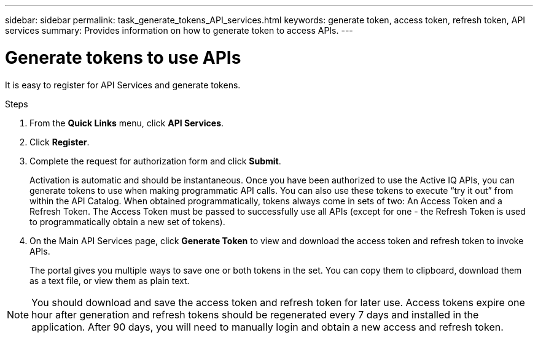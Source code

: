 ---
sidebar: sidebar
permalink: task_generate_tokens_API_services.html
keywords: generate token, access token, refresh token, API services
summary: Provides information on how to generate token to access APIs.
---

= Generate tokens to use APIs
:toc: macro
:toclevels: 1
:hardbreaks:
:nofooter:
:icons: font
:linkattrs:
:imagesdir: ./media/

[.lead]
It is easy to register for API Services and generate tokens.

.Steps
. From the *Quick Links* menu, click *API Services*.
. Click *Register*.
. Complete the request for authorization form and click *Submit*.
+
Activation is automatic and should be instantaneous. Once you have been authorized to use the Active IQ APIs, you can generate tokens to use when making programmatic API calls. You can also use these tokens to execute “try it out” from within the API Catalog. When obtained programmatically, tokens always come in sets of two: An Access Token and a Refresh Token. The Access Token must be passed to successfully use all APIs (except for one - the Refresh Token is used to programmatically obtain a new set of tokens).
. On the Main API Services page, click *Generate Token* to view and download the access token and refresh token to invoke APIs.
+
The portal gives you multiple ways to save one or both tokens in the set. You can copy them to clipboard, download them as a text file, or view them as plain text.

NOTE: You should download and save the access token and refresh token for later use. Access tokens expire one hour after generation and refresh tokens should be regenerated every 7 days and installed in the application. After 90 days, you will need to manually login and obtain a new access and refresh token.
